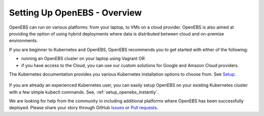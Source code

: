 Setting Up OpenEBS -  Overview
==============================

OpenEBS can run on various platforms: from your laptop, to VMs on a cloud provider. OpenEBS is also aimed at providing the option of using hybrid deployments where data is distributed between cloud and on-premise environments.

If you are beginner to Kubernetes and OpenEBS, OpenEBS recommends you to get started with either of the following:
  
* running an OpenEBS cluster on your laptop using Vagrant OR 
* if you have access to the Cloud, you can use our custom solutions for Google and Amazon Cloud providers. 

The Kubernetes documentation provides you various Kubernetes installation options to choose from. See `Setup`_.

       .. _Setup: https://kubernetes.io/docs/setup/

If you are already an experienced Kubernetes user, you can easily setup OpenEBS on your existing Kubernetes cluster with a few simple kubectl commands. See, :ref:`setup_openebs_instantly`.

We are looking for help from the community in including additional platforms where OpenEBS has been successfully deployed. Please share your story through GitHub `Issues <https://github.com/openebs/openebs/issues>`_ or `Pull requests <https://github.com/openebs/openebs/pulls>`_.